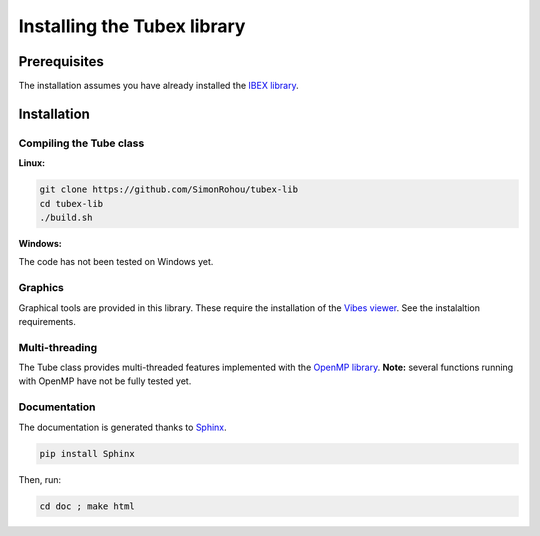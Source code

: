 Installing the Tubex library
============================

Prerequisites
-------------

The installation assumes you have already installed the `IBEX library <http://www.ibex-lib.org/doc/install.html>`_.


Installation
------------

Compiling the Tube class
^^^^^^^^^^^^^^^^^^^^^^^^

**Linux:**

.. code-block:: none

  git clone https://github.com/SimonRohou/tubex-lib
  cd tubex-lib
  ./build.sh


**Windows:**

The code has not been tested on Windows yet.

Graphics
^^^^^^^^

Graphical tools are provided in this library. These require the installation of the `Vibes viewer <http://enstabretagnerobotics.github.io/VIBES/>`_. See the instalaltion requirements.

Multi-threading
^^^^^^^^^^^^^^^

The Tube class provides multi-threaded features implemented with the `OpenMP library <http://www.openmp.org/>`_.
**Note:** several functions running with OpenMP have not be fully tested yet.

Documentation
^^^^^^^^^^^^^

The documentation is generated thanks to `Sphinx <http://www.sphinx-doc.org/en/stable/>`_.

.. code-block:: none

  pip install Sphinx

Then, run:

.. code-block:: none

  cd doc ; make html